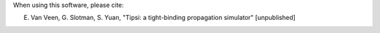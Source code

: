 When using this software, please cite:

E. Van Veen, G. Slotman, S. Yuan, "Tipsi: a tight-binding propagation simulator" [unpublished]
